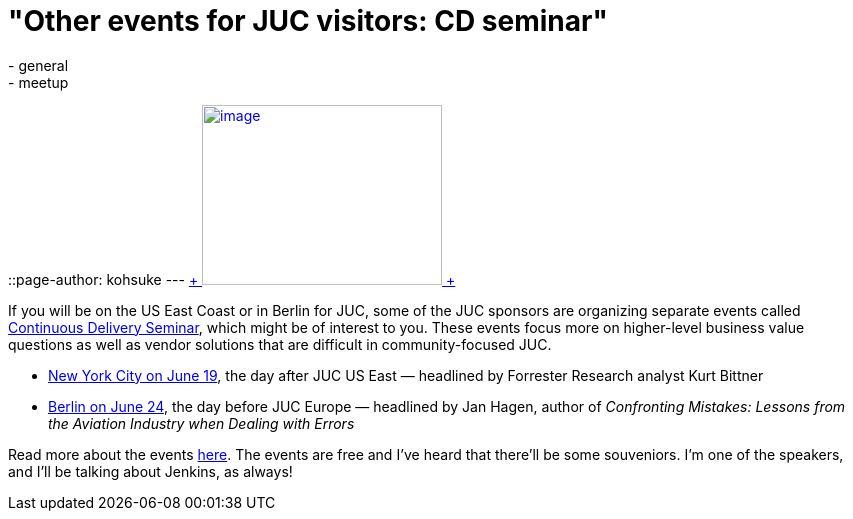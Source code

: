 = "Other events for JUC visitors: CD seminar"
:nodeid: 476
:created: 1402076448
:tags:
  - general
  - meetup
::page-author: kohsuke
---
https://en.wikipedia.org/wiki/Circus[ +
image:https://upload.wikimedia.org/wikipedia/commons/thumb/c/c5/CircusTent02.jpg/320px-CircusTent02.jpg[image,width=240,height=180] +
]


If you will be on the US East Coast or in Berlin for JUC, some of the JUC sponsors are organizing separate events called https://www.cloudbees.com/cdsummit[Continuous Delivery Seminar], which might be of interest to you. These events focus more on higher-level business value questions as well as vendor solutions that are difficult in community-focused JUC. +

* https://www.cloudbees.com/cdsummit/nyc[New York City on June 19], the day after JUC US East — headlined by Forrester Research analyst Kurt Bittner +
* https://www.cloudbees.com/cdsummit/berlin[Berlin on June 24], the day before JUC Europe — headlined by Jan Hagen, author of _Confronting Mistakes: Lessons from the Aviation Industry when Dealing with Errors_ +


Read more about the events https://blog.cloudbees.com/2014/06/cd-summit-learn-from-continuous.html[here]. The events are free and I've heard that there'll be some souveniors. I'm one of the speakers, and I'll be talking about Jenkins, as always! +

